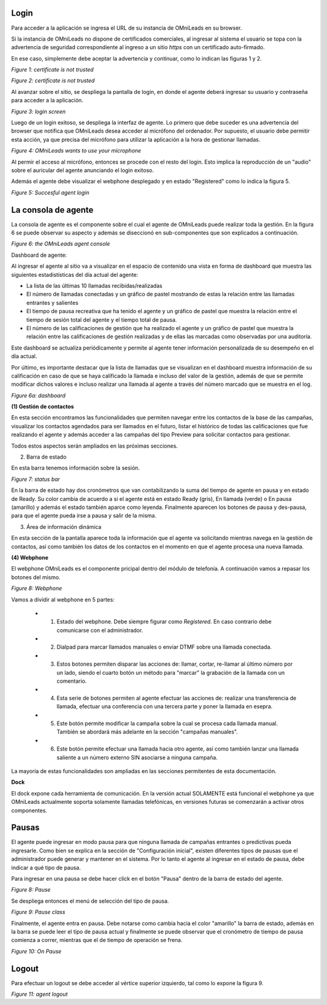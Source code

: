 Login
*****

Para acceder a la aplicación se ingresa el URL de su instancia de OMniLeads en su browser.

Si la instancia de OMniLeads no dispone de certificados comerciales, al ingresar al sistema el usuario
se topa con la advertencia de seguridad correspondiente al ingreso a un sitio *https* con un certificado auto-firmado.

En ese caso, simplemente debe aceptar la advertencia y continuar, como lo indican las figuras 1 y 2.


.. image:: images/about_agent_login_1.png

*Figure 1: certificate is not trusted*

.. image:: images/about_agent_login_2.png

*Figure 2: certificate is not trusted*

Al avanzar sobre el sitio, se despliega la pantalla de login, en donde el agente deberá ingresar su usuario y contraseña
para acceder a la aplicación.

.. image:: images/about_agent_login_4.png

*Figure 3: login screen*

Luego de un login exitoso, se despliega la interfaz de agente. Lo primero que debe suceder es una advertencia
del browser que notifica que OMniLeads desea acceder al micrófono del ordenador. Por supuesto, el usuario debe
permitir esta acción, ya que precisa del micrófono para utilizar la aplicación a la hora de gestionar llamadas.

.. image:: images/about_agent_login_5.png

*Figure 4: OMniLeads wants to use your microphone*

Al permir el acceso al micrófono, entonces se procede con el resto del login. Esto implica la reproducción
de un "audio" sobre el auricular del agente anunciando el login exitoso.

Además el agente debe visualizar el webphone desplegado y en estado "Registered" como lo indica la figura 5.

.. image:: images/about_agent_login_3.png

*Figure 5: Succesful agent login*


La consola de agente
********************

La consola de agente es el componente sobre el cual el agente de OMniLeads puede realizar toda la gestión.
En la figura 6 se puede observar su aspecto y además se diseccionó en sub-componentes que son explicados
a continuación.

.. image:: images/about_agent_console.png

*Figure 6: the OMniLeads agent console*


Dashboard de agente:

Al ingresar el agente al sitio va a visualizar en el espacio de contenido una vista en forma de dashboard que muestra las siguientes estadistísticas del día actual del agente:

- La lista de las últimas 10 llamadas recibidas/realizadas
- El número de llamadas conectadas y un gráfico de pastel mostrando de estas la relación entre las llamadas entrantes y salientes
- El tiempo de pausa recreativa que ha tenido el agente y un gráfico de pastel que muestra la relación entre el tiempo de sesión total del agente y el tiempo total de pausa.
- El número de las calificaciones de gestión que ha realizado el agente y un gráfico de pastel que muestra la relación entre las calificaciones de gestión realizadas y de ellas las marcadas como observadas por una auditoría.

Este dashboard se actualiza periódicamente y permite al agente tener información personalizada de su desempeño en el día actual.

Por último, es importante destacar que la lista de llamadas que se visualizan en el dashboard muestra información de su calificación en caso de que se haya calificado la llamada e incluso del valor de la gestión, además de que se permite modificar dichos valores e incluso realizar una llamada al agente a través del número marcado que se muestra en el log.

*Figure 6a: dashboard*

.. image:: images/agent_dashboard.png

**(1) Gestión de contactos**

En esta sección encontramos las funcionalidades que permiten navegar entre los contactos de la base de las campañas,
visualizar los contactos agendados para ser llamados en el futuro, listar el histórico de todas las calificaciones
que fue realizando el agente y además acceder a las campañas del tipo Preview para solicitar contactos para gestionar.

Todos estos aspectos serán ampliados en las próximas secciones.

(2) Barra de estado

En esta barra tenemos información sobre la sesión.

.. image:: images/about_agent_console_statusbar.png

*Figure 7: status bar*

En la barra de estado hay dos cronómetros que van contabilizando la suma del tiempo de agente en pausa y en estado
de Ready. Su color cambia de acuerdo a si el agente está en estado Ready (gris), En llamada (verde) o En pausa (amarillo)
y además el estado también aparce como leyenda. Finalmente aparecen los botones de pausa y des-pausa, para que el agente
pueda irse a pausa y salir de la misma.


(3) Área de información dinámica

En esta sección de la pantalla aparece toda la información que el agente va solicitando mientras navega en la gestión
de contactos, así como también los datos de los contactos en el momento en que el agente procesa una nueva llamada.


**(4) Webphone**

El webphone OMniLeads es el componente pricipal dentro del módulo de telefonía. A continuación
vamos a repasar los botones del mismo.

.. image:: images/about_agent_console_webphone.png

*Figure 8: Webphone*

Vamos a dividir al webphone en 5 partes:

  - (1) Estado del webphone. Debe siempre figurar como *Registered*. En caso contrario debe comunicarse con el administrador.

  - (2) Dialpad para marcar llamados manuales o enviar DTMF sobre una llamada conectada.

  - (3) Estos botones permiten disparar las acciones de: llamar, cortar, re-llamar al último número por un lado, siendo el cuarto botón un método para "marcar" la grabación de la llamada con un comentario.

  - (4) Esta serie de botones permiten al agente efectuar las acciones de: realizar una transferencia de llamada, efectuar una conferencia con una tercera parte y poner la llamada en esepra.

  - (5) Este botón permite modificar la campaña sobre la cual se procesa cada llamada manual. También se abordará más adelante en la sección "campañas manuales".

  - (6) Este botón permite efectuar una llamada hacia otro agente, así como también lanzar una llamada saliente a un número externo SIN asociarse a ninguna campaña.

La mayoría de estas funcionalidades son ampliadas en las secciones permitentes de esta documentación.

**Dock**

El dock expone cada herramienta de comunicación. En la versión actual SOLAMENTE está funcional el webphone ya que
OMniLeads actualmente soporta solamente llamadas telefónicas, en versiones futuras se comenzarán a activar otros componentes.


.. _about_agent_session_pause:

Pausas
*******

El agente puede ingresar en modo pausa para que ninguna llamada de campañas entrantes o predictivas pueda ingresarle.
Como bien se explica en la sección de "Configuración inicial", existen diferentes tipos de pausas que el administrador
puede generar y mantener en el sistema. Por lo tanto el agente al ingresar en el estado de pausa, debe indicar
a qué tipo de pausa.

Para ingresar en una pausa se debe hacer click en el botón "Pausa" dentro de la barra de estado del agente.

.. image:: images/about_agent_login_7.png

*Figure 8: Pause*

Se despliega entonces el menú de selección del tipo de pausa.

.. image:: images/about_agent_login_8.png

*Figure 9: Pause class*

Finalmente, el agente entra en pausa. Debe notarse como cambia hacia el color "amarillo" la barra de estado,
además en la barra se puede leer el tipo de pausa actual y finalmente se puede observar que
el cronómetro de tiempo de pausa comienza a correr, mientras que el de tiempo de operación se frena.

.. image:: images/about_agent_login_9.png

*Figure 10: On Pause*


Logout
*******

Para efectuar un logout se debe acceder al vértice superior izquierdo, tal como lo expone la figura 9.

.. image:: images/about_agent_login_6.png

*Figure 11: agent logout*
